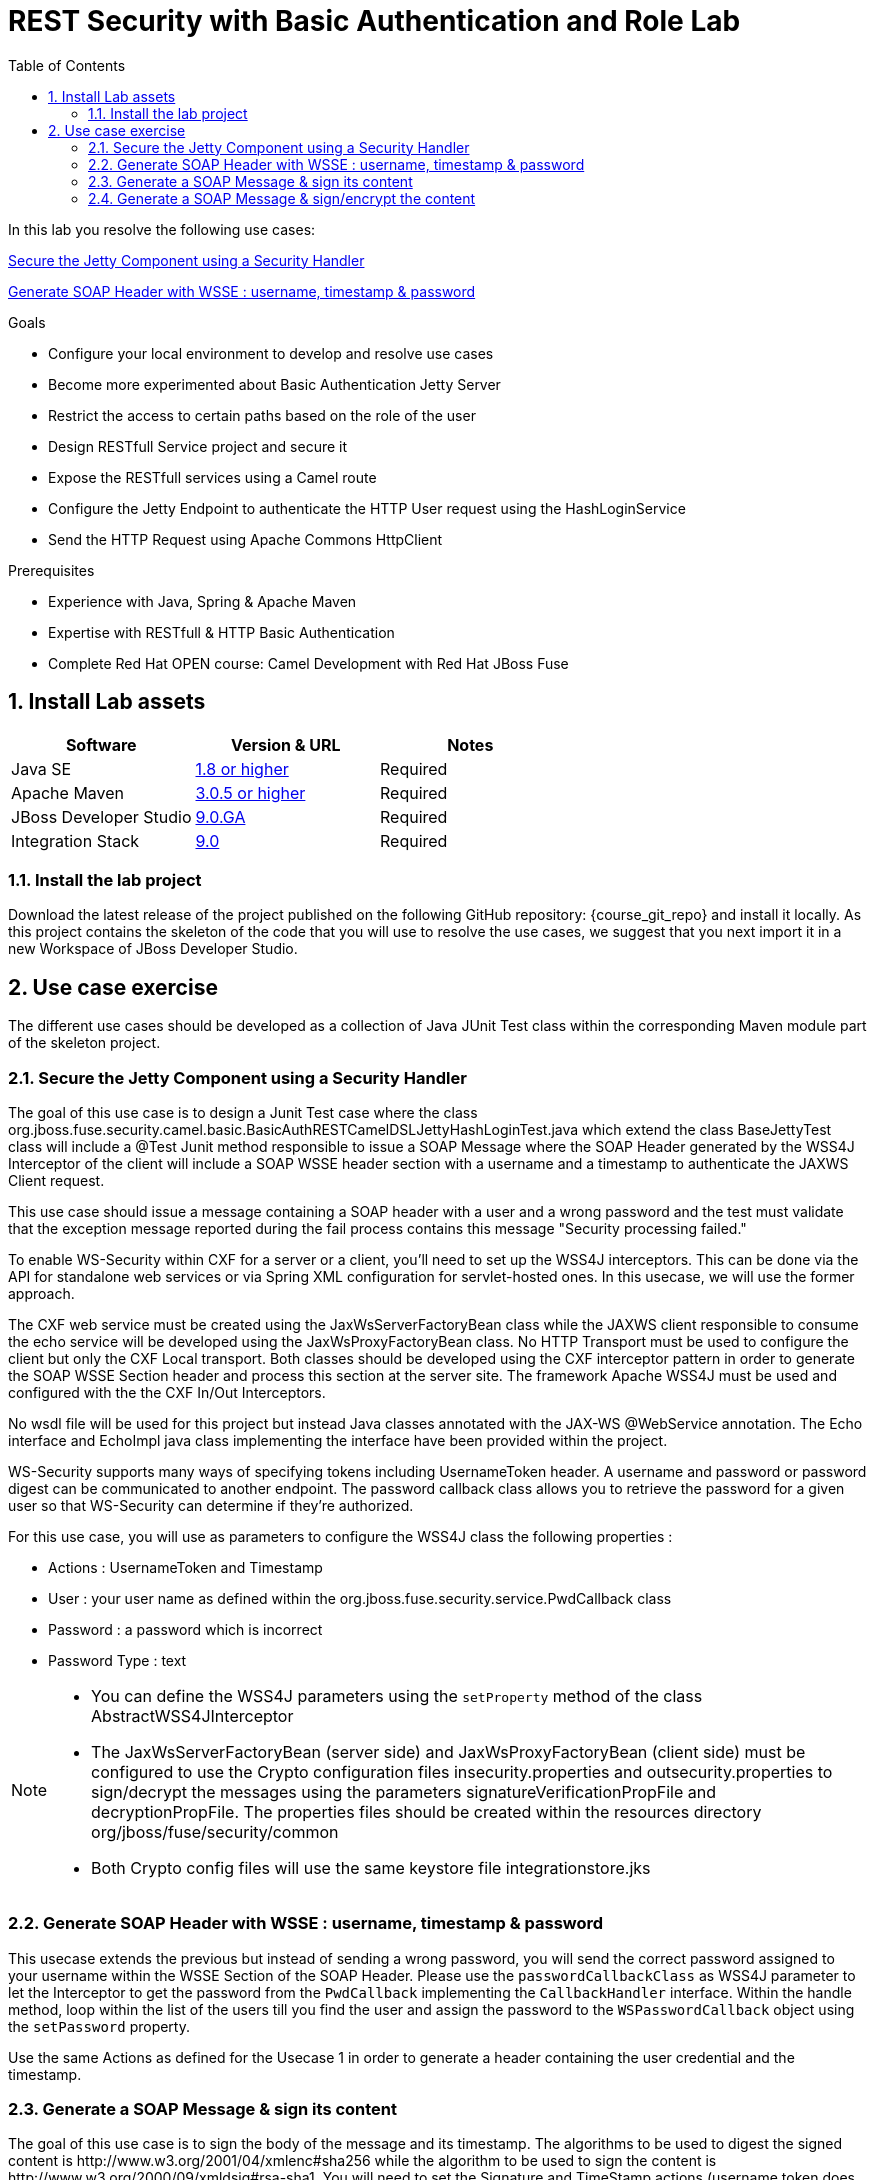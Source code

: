 :noaudio:
:sourcedir: ../code/security-ws/src/test/java
:toc2:

= REST Security with Basic Authentication and Role Lab

In this lab you resolve the following use cases:

<<usecase1>>

<<usecase2>>

.Goals
* Configure your local environment to develop and resolve use cases
* Become more experimented about Basic Authentication Jetty Server
* Restrict the access to certain paths based on the role of the user
* Design RESTfull Service project and secure it
* Expose the RESTfull services using a Camel route
* Configure the Jetty Endpoint to authenticate the HTTP User request using the HashLoginService
* Send the HTTP Request using Apache Commons HttpClient

.Prerequisites
* Experience with Java, Spring & Apache Maven
* Expertise with RESTfull & HTTP Basic Authentication
* Complete Red Hat OPEN course: Camel Development with Red Hat JBoss Fuse

:numbered:
== Install Lab assets

|===
| Software | Version & URL | Notes |

| Java SE | http://www.oracle.com/technetwork/java/javase/downloads/index.html[1.8 or higher] | Required |
| Apache Maven | http://maven.apache.org[3.0.5 or higher] | Required |
| JBoss Developer Studio | http://www.jboss.org/products/devstudio/overview/[9.0.GA] | Required |
| Integration Stack | https://devstudio.jboss.com/9.0/stable/updates/[9.0] | Required |
|===

=== Install the lab project

Download the latest release of the project published on the following GitHub repository: {course_git_repo} and install it locally. As this project contains the skeleton of the code
that you will use to resolve the use cases, we suggest that you next import it in a new Workspace of JBoss Developer Studio.


== Use case exercise

The different use cases should be developed as a collection of Java JUnit Test class within the corresponding Maven module part of the skeleton project.

[[usecase1]]
=== Secure the Jetty Component using a Security Handler

The goal of this use case is to design a Junit Test case where the class +org.jboss.fuse.security.camel.basic.BasicAuthRESTCamelDSLJettyHashLoginTest.java+ which extend the class +BaseJettyTest+ class will include a @Test Junit method responsible to issue a SOAP Message where the SOAP Header generated by the WSS4J Interceptor of the client
will include a SOAP WSSE header section with a username and a timestamp to authenticate the JAXWS Client request.

This use case should issue a message containing a SOAP header with a user and a wrong password and the test must validate that the exception message reported during the fail process contains this message "Security processing failed."

To enable WS-Security within CXF for a server or a client, you'll need to set up the WSS4J interceptors. This can be done via the API for standalone web services or via Spring XML configuration for servlet-hosted ones. In this usecase, we will use the former approach.

The CXF web service must be created using the +JaxWsServerFactoryBean+ class while the JAXWS client responsible to consume the echo service will be developed using the +JaxWsProxyFactoryBean+ class.
No HTTP Transport must be used to configure the client but only the CXF Local transport. Both classes should be developed using the CXF interceptor pattern in order to generate the SOAP WSSE Section header
and process this section at the server site. The framework Apache WSS4J must be used and configured with the the CXF In/Out Interceptors.

No wsdl file will be used for this project but instead Java classes annotated with the JAX-WS @WebService annotation. The Echo interface and EchoImpl java class implementing the interface have been provided within the project.

WS-Security supports many ways of specifying tokens including UsernameToken header. A username and password or password digest can be communicated to another endpoint. The password callback class allows you to retrieve the password for a given user so that WS-Security can determine if they're authorized.

For this use case, you will use as parameters to configure the WSS4J class the following properties :

- Actions : UsernameToken and Timestamp
- User : your user name as defined within the +org.jboss.fuse.security.service.PwdCallback+ class
- Password : a password which is incorrect
- Password Type : text

[NOTE]
====
* You can define the WSS4J parameters using the `setProperty` method of the class +AbstractWSS4JInterceptor+
* The JaxWsServerFactoryBean (server side) and JaxWsProxyFactoryBean (client side) must be configured to use the Crypto configuration files insecurity.properties and outsecurity.properties to sign/decrypt the messages using the parameters +signatureVerificationPropFile+ and +decryptionPropFile+. The properties files should be created within the resources directory +org/jboss/fuse/security/common+
* Both Crypto config files will use the same keystore file +integrationstore.jks+
====

[[usecase2]]
=== Generate SOAP Header with WSSE : username, timestamp & password

This usecase extends the previous but instead of sending a wrong password, you will send the correct password assigned to your username within the WSSE Section of the SOAP Header. Please use the `passwordCallbackClass` as WSS4J parameter
to let the Interceptor to get the password from the `PwdCallback` implementing the `CallbackHandler` interface. Within the handle method, loop within the list of the users till you find the user and assign the password
to the `WSPasswordCallback` object using the `setPassword` property.

Use the same Actions as defined for the Usecase 1 in order to generate a header containing the user credential and the timestamp.

[[usecase3]]
=== Generate a SOAP Message & sign its content

The goal of this use case is to sign the body of the message and its timestamp. The algorithms to be used to digest the signed content is +http://www.w3.org/2001/04/xmlenc#sha256+ while the algorithm to be used to sign the content is +http://www.w3.org/2000/09/xmldsig#rsa-sha1+.
You will need to set the Signature and TimeStamp actions (username token does not need to be set).

Signing a message validates to the receiver that the message was not altered in transit and could only have come from a certain sender. The sender encrypts a digest (hash) of the message with its private key, and the recipient decrypts the hash with the sender's public key.  It checks that the digest values calculated by both the sender and recipient are the same. The student  must ensure that the Client's public key has been imported into the server's keystore using keytool.

Please use these parameters to configure the WSS4J class :

- Actions : Timestamp and Signature
- Parts to be signed : signatureParts
- Parts : body and timestamp
- Sign Algorithm : signatureAlgorithm
- Digest Sign Algorithm : signatureDigestAlgorithm

[WARNING]
====
* Take care to configure accordingly the Server and/or client classes and the In/Out interceptors
* Use the appropriate user to sign the message based on the key associated to its certificate
====

[[usecase4]]
=== Generate a SOAP Message & sign/encrypt the content

For this last use case, you will encrypt and sign the content of the message.

Encryption involves the sender encrypting the message with the recipient's public key to ensure that only the recipient can read the message (only the recipient has its own private key, necessary for decrypting the message.) This requires the sender to have the recipient's public key in its keystore. The process for encrypting is  similar to the signature process detailed in the previous usecase.

Please use these parameters to configure the WSS4J class :

- Actions : Encrypt and Signature


ifdef::showscript[]

:numbered!:
= Teacher info

* Time estimated : 2d

* How to evaluate the solution of the student :

** Check if the Junit Tests are passing successfully
** Review the code submitted by the student, Java classes and frameworks technology used (Spring, Blueprint, CDI, ...)
** Review the solutions proposed by the student to resolve the different use cases
** For each use case, verify the SOAP Request and response populated. They should be comparable to what you can find within the +output/ws-*+ corresponding folder

endif::showscript[]
